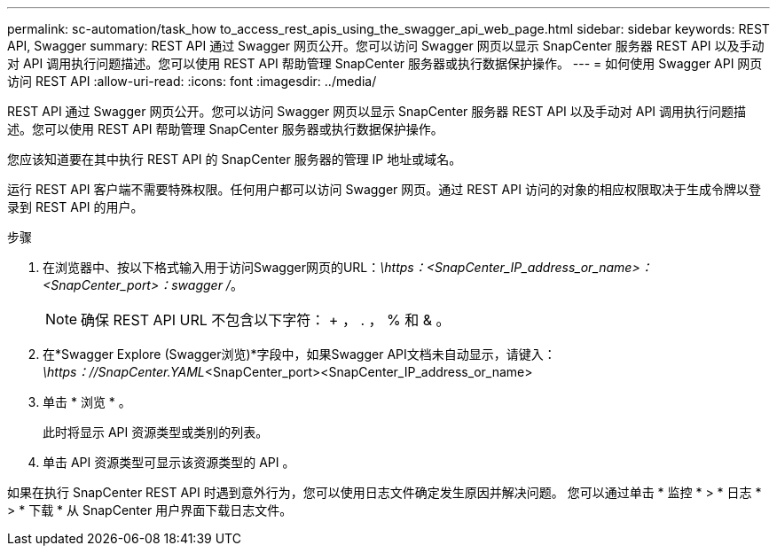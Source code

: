 ---
permalink: sc-automation/task_how to_access_rest_apis_using_the_swagger_api_web_page.html 
sidebar: sidebar 
keywords: REST API, Swagger 
summary: REST API 通过 Swagger 网页公开。您可以访问 Swagger 网页以显示 SnapCenter 服务器 REST API 以及手动对 API 调用执行问题描述。您可以使用 REST API 帮助管理 SnapCenter 服务器或执行数据保护操作。 
---
= 如何使用 Swagger API 网页访问 REST API
:allow-uri-read: 
:icons: font
:imagesdir: ../media/


[role="lead"]
REST API 通过 Swagger 网页公开。您可以访问 Swagger 网页以显示 SnapCenter 服务器 REST API 以及手动对 API 调用执行问题描述。您可以使用 REST API 帮助管理 SnapCenter 服务器或执行数据保护操作。

您应该知道要在其中执行 REST API 的 SnapCenter 服务器的管理 IP 地址或域名。

运行 REST API 客户端不需要特殊权限。任何用户都可以访问 Swagger 网页。通过 REST API 访问的对象的相应权限取决于生成令牌以登录到 REST API 的用户。

.步骤
. 在浏览器中、按以下格式输入用于访问Swagger网页的URL：_\https：<SnapCenter_IP_address_or_name>：<SnapCenter_port>：swagger /_。
+

NOTE: 确保 REST API URL 不包含以下字符： + ， . ， % 和 & 。

. 在*Swagger Explore (Swagger浏览)*字段中，如果Swagger API文档未自动显示，请键入：
_\https：//SnapCenter.YAML_<SnapCenter_port><SnapCenter_IP_address_or_name>
. 单击 * 浏览 * 。
+
此时将显示 API 资源类型或类别的列表。

. 单击 API 资源类型可显示该资源类型的 API 。


如果在执行 SnapCenter REST API 时遇到意外行为，您可以使用日志文件确定发生原因并解决问题。
您可以通过单击 * 监控 * > * 日志 * > * 下载 * 从 SnapCenter 用户界面下载日志文件。
